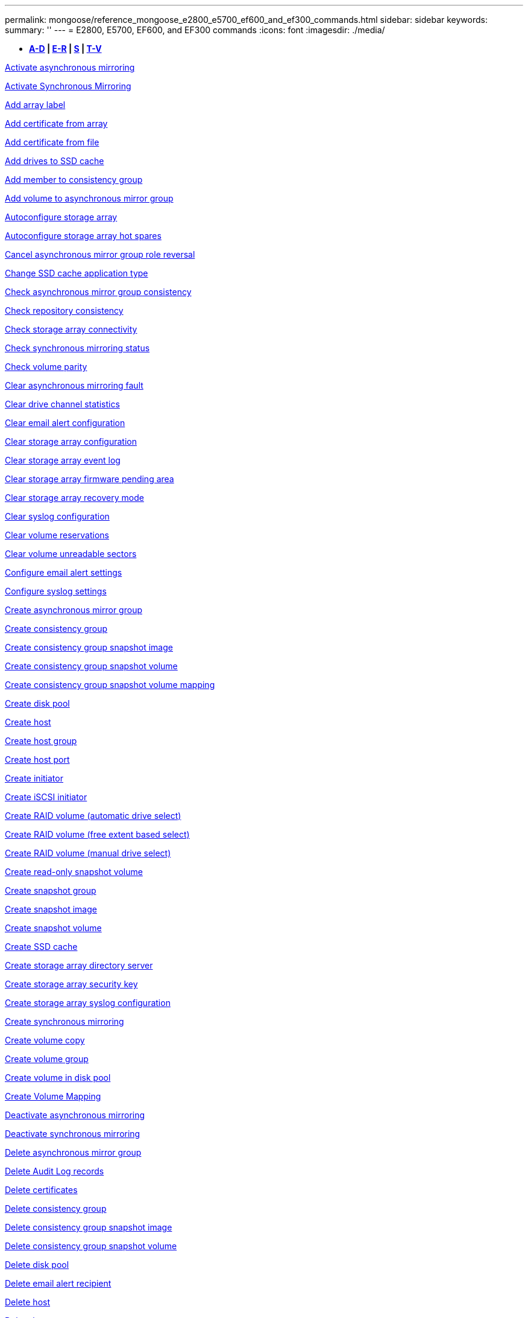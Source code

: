 ---
permalink: mongoose/reference_mongoose_e2800_e5700_ef600_and_ef300_commands.html
sidebar: sidebar
keywords: 
summary: ''
---
= E2800, E5700, EF600, and EF300 commands
:icons: font
:imagesdir: ./media/

[.lead]
* *<<GUID-1D5F16C1-FFE5-4A5D-B61E-1037610841F9,A-D>> | <<SECTION_6FDC4697E9F240F9B4C3778D349B463D,E-R>> | <<SECTION_97AF3FA4EE9A4BD9B353EC18C9BD15C9,S>> | <<SECTION_61D60440A4F140E4B03ACB7239006326,T-V>>*

xref:../wombat/reference_wombat_activate_storagearray_feature.adoc[Activate asynchronous mirroring]

xref:../wombat/reference_wombat_activate_storagearray_feature.adoc[Activate Synchronous Mirroring]

link:../wombat/reference_wombat_add_array_label.md#[Add array label]

link:../wombat/reference_wombat_add_certificate_from_array.md#[Add certificate from array]

link:../wombat/reference_wombat_add_certificate_from_file.md#[Add certificate from file]

xref:../wombat/reference_wombat_set_ssdcache.adoc[Add drives to SSD cache]

xref:../wombat/reference_wombat_set_consistencygroup_addcgmembervolume.adoc[Add member to consistency group]

xref:../wombat/reference_wombat_add_volume_asyncmirrorgroup.adoc[Add volume to asynchronous mirror group]

xref:../wombat/reference_wombat_autoconfigure_storagearray.adoc[Autoconfigure storage array]

xref:../wombat/reference_wombat_autoconfigure_storagearray_hotspares.adoc[Autoconfigure storage array hot spares]

xref:../wombat/reference_wombat_stop_asyncmirrorgroup_rolechange.adoc[Cancel asynchronous mirror group role reversal]

xref:../wombat/reference_wombat_set_ssdcache.adoc[Change SSD cache application type]

xref:../wombat/reference_wombat_check_asyncmirrorgroup_repositoryconsistency.adoc[Check asynchronous mirror group consistency]

xref:../wombat/reference_wombat_check_repositoryconsistency.adoc[Check repository consistency]

xref:../wombat/reference_wombat_check_storagearray_connectivity.adoc[Check storage array connectivity]

xref:../wombat/reference_wombat_check_syncmirror.adoc[Check synchronous mirroring status]

xref:../wombat/reference_wombat_check_volume_parity.adoc[Check volume parity]

xref:../wombat/reference_wombat_clear_asyncmirrorfault.adoc[Clear asynchronous mirroring fault]

xref:../wombat/reference_wombat_clear_alldrivechannels_stats.adoc[Clear drive channel statistics]

xref:../wombat/reference_wombat_clear_emailalert_configuration.adoc[Clear email alert configuration]

xref:../wombat/reference_wombat_clear_storagearray_configuration.adoc[Clear storage array configuration]

xref:../wombat/reference_wombat_clear_storagearray_eventlog.adoc[Clear storage array event log]

xref:../wombat/reference_wombat_clear_storagearray_firmwarependingarea.adoc[Clear storage array firmware pending area]

xref:../wombat/reference_wombat_clear_storagearray_recoverymode.adoc[Clear storage array recovery mode]

xref:../wombat/reference_wombat_clear_syslog_configuration.adoc[Clear syslog configuration]

xref:../wombat/reference_wombat_clear_volume_reservations.adoc[Clear volume reservations]

xref:../wombat/reference_wombat_clear_volume_unreadablesectors.adoc[Clear volume unreadable sectors]

xref:../wombat/reference_wombat_set_emailalert.adoc[Configure email alert settings]

xref:../wombat/reference_wombat_set_syslog.adoc[Configure syslog settings]

xref:../wombat/reference_wombat_create_asyncmirrorgroup.adoc[Create asynchronous mirror group]

xref:../wombat/reference_wombat_create_consistencygroup.adoc[Create consistency group]

xref:../wombat/reference_wombat_create_cgsnapimage_consistencygroup.adoc[Create consistency group snapshot image]

xref:../wombat/reference_wombat_create_cgsnapvolume.adoc[Create consistency group snapshot volume]

xref:../wombat/reference_wombat_create_mapping_cgsnapvolume.adoc[Create consistency group snapshot volume mapping]

xref:../wombat/reference_wombat_create_diskpool.adoc[Create disk pool]

xref:../wombat/reference_wombat_create_host.adoc[Create host]

xref:../wombat/reference_wombat_create_hostgroup.adoc[Create host group]

xref:../wombat/reference_wombat_create_hostport.adoc[Create host port]

xref:../wombat/reference_wombat_create_initiator.adoc[Create initiator]

xref:../wombat/reference_wombat_create_iscsiinitiator.adoc[Create iSCSI initiator]

xref:../wombat/reference_wombat_create_volume.adoc[Create RAID volume (automatic drive select)]

xref:../wombat/reference_wombat_create_volume.adoc[Create RAID volume (free extent based select)]

xref:../wombat/reference_wombat_create_volume.adoc[Create RAID volume (manual drive select)]

xref:../wombat/reference_wombat_create_snapvolume.adoc[Create read-only snapshot volume]

xref:../wombat/reference_wombat_create_snapgroup.adoc[Create snapshot group]

xref:../wombat/reference_wombat_create_snapimage.adoc[Create snapshot image]

xref:../wombat/reference_wombat_create_snapvolume.adoc[Create snapshot volume]

xref:../wombat/reference_wombat_create_ssdcache.adoc[Create SSD cache]

xref:../wombat/reference_wombat_create_storagearray_directoryserver.adoc[Create storage array directory server]

xref:../wombat/reference_wombat_create_storagearray_securitykey.adoc[Create storage array security key]

xref:../wombat/reference_wombat_create_storagearray_syslog.adoc[Create storage array syslog configuration]

xref:../wombat/reference_wombat_create_syncmirror.adoc[Create synchronous mirroring]

xref:../wombat/reference_wombat_create_volumecopy.adoc[Create volume copy]

xref:../wombat/reference_wombat_create_volumegroup.adoc[Create volume group]

xref:../wombat/reference_wombat_create_volume_diskpool.adoc[Create volume in disk pool]

xref:../wombat/reference_wombat_create_mapping_volume.adoc[Create Volume Mapping]

xref:../wombat/reference_wombat_deactivate_storagearray.adoc[Deactivate asynchronous mirroring]

xref:../wombat/reference_wombat_deactivate_storagearray_feature.adoc[Deactivate synchronous mirroring]

xref:../wombat/reference_wombat_delete_asyncmirrorgroup.adoc[Delete asynchronous mirror group]

xref:../wombat/reference_wombat_delete_auditlog.adoc[Delete Audit Log records]

link:../wombat/reference_wombat_delete_certificates.md#[Delete certificates]

xref:../wombat/reference_wombat_delete_consistencygroup.adoc[Delete consistency group]

xref:../wombat/reference_wombat_delete_cgsnapimage_consistencygroup.adoc[Delete consistency group snapshot image]

xref:../wombat/reference_wombat_delete_sgsnapvolume.adoc[Delete consistency group snapshot volume]

xref:../wombat/reference_wombat_delete_diskpool.adoc[Delete disk pool]

xref:../wombat/reference_wombat_delete_emailalert.adoc[Delete email alert recipient]

xref:../wombat/reference_wombat_delete_host.adoc[Delete host]

xref:../wombat/reference_wombat_delete_hostgroup.adoc[Delete host group]

xref:../wombat/reference_wombat_delete_hostport.adoc[Delete host port]

xref:../wombat/reference_wombat_delete_initiator.adoc[Delete initiator]

xref:../wombat/reference_wombat_delete_iscsiinitiator.adoc[Delete iSCSI initiator]

xref:../wombat/reference_wombat_delete_snapgroup.adoc[Delete snapshot group]

xref:../wombat/reference_wombat_delete_snapimage.adoc[Delete snapshot image]

xref:../wombat/reference_wombat_delete_snapvolume.adoc[Delete snapshot volume]

xref:../wombat/reference_wombat_delete_ssdcache.adoc[Delete SSD cache]

xref:../wombat/reference_wombat_delete_storagearray_directoryservers.adoc[Delete storage array directory server]

xref:../wombat/reference_wombat_delete_storagearray_loginbanner.adoc[Delete storage array login banner]

xref:../wombat/reference_wombat_delete_storagearray_syslog.adoc[Delete storage array syslog configuration]

xref:../wombat/reference_wombat_delete_syslog.adoc[Delete syslog server]

xref:../wombat/reference_wombat_delete_volume.adoc[Delete volume]

xref:../wombat/reference_wombat_delete_volume.adoc[Delete volume from disk pool]

xref:../wombat/reference_wombat_delete_volumegroup.adoc[Delete volume group]

xref:../wombat/reference_wombat_diagnose_controller.adoc[Diagnose controller]

xref:../wombat/reference_wombat_diagnose_controller.adoc[Diagnose controller]

xref:../wombat/reference_wombat_diagnose_controller_iscsihostport.adoc[Diagnose controller iSCSI host cable]

xref:../wombat/reference_wombat_diagnose_syncmirror.adoc[Diagnose synchronous mirroring]

xref:../wombat/reference_wombat_disable_storagearray_externalkeymanagement_file.adoc[Disable external security key management]

xref:../wombat/reference_wombat_disable_storagearray.adoc[Disable storage array feature]

xref:../wombat/reference_wombat_show_storagearray_syslog.adoc[Display storage array syslog configuration]

xref:../wombat/reference_wombat_show_storagearray_usersession.adoc[Display storage array user session]

xref:../wombat/reference_wombat_download_drive_firmware.adoc[Download drive firmware]

xref:../wombat/reference_wombat_download_tray_firmware_file.adoc[Download environmental card firmware]

xref:../wombat/reference_wombat_download_storagearray_drivefirmware_file.adoc[Download storage array drive firmware]

xref:../wombat/reference_wombat_download_storagearray_firmware.adoc[Download storage array firmware/NVSRAM]

xref:../wombat/reference_wombat_download_storagearray_nvsram.adoc[Download storage array NVSRAM]

xref:../wombat/reference_wombat_download_tray_configurationsettings.adoc[Download tray configuration settings]

xref:../wombat/reference_wombat_enable_controller_datatransfer.adoc[Enable controller data transfer]

xref:../wombat/reference_wombat_enable_diskpool_security.adoc[Enable disk pool security]

xref:../wombat/reference_wombat_enable_storagearray_externalkeymanagement_file.adoc[Enable external security key management]

xref:../wombat/reference_wombat_set_storagearray_odxenabled.adoc[Enable or disable ODX]

xref:../wombat/reference_wombat_smcli_enable_autosupportfeature.adoc[Enable or disable AutoSupport at the EMW management domain level...]

xref:../wombat/reference_wombat_enable_or_disable_autosupport_individual_arrays.adoc[Enable or disable AutoSupport (all individual arrays)]

xref:../wombat/reference_wombat_set_storagearray_autosupportmaintenancewindow.adoc[Enable or disable AutoSupport maintenance window (for individual E2800 or E5700 arrays)]

xref:../wombat/reference_wombat_smcli_enable_disable_autosupportondemand.adoc[Enable or disable the AutoSupport OnDemand feature at the EMW...]

xref:../wombat/reference_wombat_set_storagearray_autosupportondemand.adoc[Enable or disable the AutoSupport OnDemand feature (for individual E2800 or E5700 arrays)]

xref:../wombat/reference_wombat_smcli_enable_disable_autosupportremotediag.adoc[Enable or disable the AutoSupport OnDemand Remote Diagnostics feature at...]

xref:../wombat/reference_wombat_set_storagearray_vaaienabled.adoc[Enable or disable VAAI]

xref:../wombat/reference_wombat_enable_storagearray_feature_file.adoc[Enable storage array feature]

xref:../wombat/reference_wombat_enable_volumegroup_security.adoc[Enable volume group security]

xref:../wombat/reference_wombat_establish_asyncmirror_volume.adoc[Establish asynchronous mirrored pair]

xref:../wombat/reference_wombat_export_storagearray_securitykey.adoc[Export storage array security key]

xref:../wombat/reference_wombat_save_storagearray_keymanagementclientcsr.adoc[Generate Key Management Certificate Signing Request (CSR)]

xref:../wombat/reference_wombat_save_controller_arraymanagementcsr.adoc[Generate web server Certificate Signing Request (CSR)]

xref:../wombat/reference_wombat_import_storagearray_securitykey_file.adoc[Import storage array security key]

xref:../wombat/reference_wombat_start_increasevolumecapacity_volume.adoc[Increase capacity of volume in disk pool or volume group...]

xref:../wombat/reference_wombat_start_volume_initialize.adoc[Initialize thin volume]

xref:../wombat/reference_wombat_download_controller_cacertificate.adoc[Install root/intermediate CA certificates]

xref:../wombat/reference_wombat_download_controller_arraymanagementservercertificate.adoc[Install server signed certificate]

xref:../wombat/reference_wombat_download_storagearray_keymanagementcertificate.adoc[Install storage array external key management certificate]

xref:../wombat/reference_wombat_download_controller_trustedcertificate.adoc[Install trusted CA certificates]

xref:../wombat/reference_wombat_load_storagearray_dbmdatabase.adoc[Load storage array DBM database]

xref:../wombat/reference_wombat_recopy_volumecopy_target.adoc[Recopy volume copy]

xref:../wombat/reference_wombat_recover_disabled_driveports.adoc[Recover disabled drive ports]

xref:../wombat/reference_wombat_recover_volume.adoc[Recover RAID volume]

xref:../wombat/reference_wombat_recover_sasport_miswire.adoc[Recover SAS port mis-wire]

xref:../wombat/reference_wombat_recreate_storagearray_mirrorrepository.adoc[Re-create synchronous mirroring repository volume]

xref:../wombat/reference_wombat_set_diskpool.adoc[Reduce disk pool capacity]

xref:../wombat/reference_wombat_create_snmpcommunity.adoc[Register SNMP community]

xref:../wombat/reference_wombat_create_snmptrapdestination.adoc[Register SNMP trap destination]

link:../wombat/reference_wombat_remove_array_label.md#[Remove array label]

xref:../wombat/reference_wombat_set_ssdcache.adoc[Remove drives from SSD cache]

xref:../wombat/reference_wombat_remove_asyncmirrorgroup.adoc[Remove incomplete asynchronous mirrored pair from asynchronous mirror group]

xref:../wombat/reference_wombat_delete_storagearray_trustedcertificate.adoc[Remove installed trusted CA certificates]

xref:../wombat/reference_wombat_delete_storagearray_keymanagementcertificate.adoc[Remove installed external key management certificate]

xref:../wombat/reference_wombat_delete_controller_cacertificate.adoc[Remove installed root/intermediate CA certificates]

xref:../wombat/reference_wombat_set_consistencygroup.adoc[Remove member volume from consistency group]

xref:../wombat/reference_wombat_remove_storagearray_directoryserver.adoc[Remove storage array directory server role mapping]

xref:../wombat/reference_wombat_remove_syncmirror.adoc[Remove synchronous mirroring]

xref:../wombat/reference_wombat_remove_volumecopy_target.adoc[Remove volume copy]

xref:../wombat/reference_wombat_remove_volume_asyncmirrorgroup.adoc[Remove volume from asynchronous mirror group]

xref:../wombat/reference_wombat_remove_lunmapping.adoc[Remove volume LUN mapping]

xref:../wombat/reference_wombat_set_snapvolume.adoc[Rename snapshot volume]

xref:../wombat/reference_wombat_set_ssdcache.adoc[Rename SSD cache]

xref:../wombat/reference_wombat_repair_data_parity.adoc[Repair Data Parity]

xref:../wombat/reference_wombat_repair_volume_parity.adoc[Repair volume parity]

xref:../wombat/reference_wombat_replace_drive_replacementdrive.adoc[Replace drive]

xref:../wombat/reference_wombat_reset_storagearray_arvmstats_asyncmirrorgroup.adoc[Reset asynchronous mirror group statistics]

xref:../wombat/reference_wombat_smcli_autosupportschedule_reset.adoc[Reset AutoSupport message collection schedule]

xref:../wombat/reference_wombat_reset_storagearray_autosupport_schedule.adoc[Reset AutoSupport message collection schedule (for individual E2800 or E5700 arrays)]

xref:../wombat/reference_wombat_reset_controller.adoc[Reset controller]

xref:../wombat/reference_wombat_reset_drive.adoc[Reset drive]

xref:../wombat/reference_wombat_reset_controller_arraymanagementsignedcertificate.adoc[Reset installed signed certificate]

xref:../wombat/reference_wombat_reset_iscsiipaddress.adoc[Reset iSCSI IP address]

xref:../wombat/reference_wombat_reset_storagearray_diagnosticdata.adoc[Reset storage array diagnostic data]

xref:../wombat/reference_wombat_reset_storagearray_hostportstatisticsbaseline.adoc[Reset storage array host port statistics baseline]

xref:../wombat/reference_wombat_reset_storagearray_ibstatsbaseline.adoc[Reset storage array InfiniBand statistics baseline]

xref:../wombat/reference_wombat_reset_storagearray_iscsistatsbaseline.adoc[Reset storage array iSCSI baseline]

xref:../wombat/reference_wombat_reset_storagearray_iserstatsbaseline.adoc[Reset storage array iSER baseline]

xref:../wombat/reference_wombat_reset_storagearray_rlsbaseline.adoc[Reset storage array RLS baseline]

xref:../wombat/reference_wombat_reset_storagearray_sasphybaseline.adoc[Reset storage array SAS PHY baseline]

xref:../wombat/reference_wombat_reset_storagearray_socbaseline.adoc[Reset storage array SOC baseline]

xref:../wombat/reference_wombat_reset_storagearray_volumedistribution.adoc[Reset storage array volume distribution]

xref:../wombat/reference_wombat_resume_asyncmirrorgroup.adoc[Resume asynchronous mirror group]

xref:../wombat/reference_wombat_resume_cgsnapvolume.adoc[Resume consistency group snapshot volume]

xref:../wombat/reference_wombat_resume_snapimage_rollback.adoc[Resume snapshot image rollback]

xref:../wombat/reference_wombat_resume_snapvolume.adoc[Resume snapshot volume]

xref:../wombat/reference_wombat_resume_ssdcache.adoc[Resume SSD cache]

xref:../wombat/reference_wombat_resume_syncmirror.adoc[Resume synchronous mirroring]

xref:../wombat/reference_wombat_save_storagearray_autosupport_log.adoc[Retrieve an AutoSupport log (for individual E2800 or E5700 arrays)]

xref:../wombat/reference_wombat_save_storagearray_keymanagementcertificate.adoc[Retrieve installed external key management certificate]

xref:../wombat/reference_wombat_save_controller_cacertificate.adoc[Retrieve installed CA certificates]

xref:../wombat/reference_wombat_save_controller_arraymanagementsignedcertificate.adoc[Retrieve installed server certificate]

xref:../wombat/reference_wombat_save_storagearray_trustedcertificate.adoc[Retrieve installed trusted CA certificates]

xref:../wombat/reference_wombat_revive_drive.adoc[Revive drive]

xref:../wombat/reference_wombat_revive_snapgroup.adoc[Revive snapshot group]

xref:../wombat/reference_wombat_revive_snapvolume.adoc[Revive snapshot volume]

xref:../wombat/reference_wombat_revive_volumegroup.adoc[Revive volume group]

xref:../wombat/reference_wombat_save_storagearray_arvmstats_asyncmirrorgroup.adoc[Save asynchronous mirror group statistics]

xref:../wombat/reference_wombat_save_auditlog.adoc[Save Audit Log records]

xref:../wombat/reference_wombat_save_controller_nvsram_file.adoc[Save controller NVSRAM]

xref:../wombat/reference_wombat_save_drivechannel_faultdiagnostics_file.adoc[Save drive channel fault isolation diagnostic status]

xref:../wombat/reference_wombat_save_alldrives_logfile.adoc[Save drive log]

xref:../wombat/reference_wombat_save_ioclog.adoc[Save input output controller (IOC) dump]

xref:../wombat/reference_wombat_save_storagearray_autoloadbalancestatistics_file.adoc[Save auto-load balancing statistics]

xref:../wombat/reference_wombat_save_storagearray_configuration.adoc[Save storage array configuration]

xref:../wombat/reference_wombat_save_storagearray_controllerhealthimage.adoc[Save storage array controller health image]

xref:../wombat/reference_wombat_save_storagearray_dbmdatabase.adoc[Save storage array DBM database]

xref:../wombat/reference_wombat_save_storagearray_dbmvalidatorinfo.adoc[Save storage array DBM validator information file]

xref:../wombat/reference_wombat_save_storage_array_diagnostic_data.adoc[Save storage array diagnostic data]

xref:../wombat/reference_wombat_save_storagearray_warningevents.adoc[Save storage array events]

xref:../wombat/reference_wombat_save_storagearray_firmwareinventory.adoc[Save storage array firmware inventory]

xref:../wombat/reference_wombat_save_storagearray_hostportstatistics.adoc[Save storage array host port statistics]

xref:../wombat/reference_wombat_save_storagearray_ibstats.adoc[Save storage array InfiniBand statistics]

xref:../wombat/reference_wombat_save_storagearray_iscsistatistics.adoc[Save storage array iSCSI statistics]

xref:../wombat/reference_wombat_save_storagearray_iserstatistics.adoc[Save storage array iSER statistics]

xref:../wombat/reference_wombat_save_storagearray_loginbanner.adoc[Save storage array login banner]

xref:../wombat/reference_wombat_save_storagearray_performancestats.adoc[Save storage array performance statistics]

xref:../wombat/reference_wombat_save_storagearray_rlscounts.adoc[Save storage array RLS counts]

xref:../wombat/reference_wombat_save_storagearray_sasphycounts.adoc[Save storage array SAS PHY counts]

xref:../wombat/reference_wombat_save_storagearray_soccounts.adoc[Save storage array SOC counts]

xref:../wombat/reference_wombat_save_storagearray_statecapture.adoc[Save storage array state capture]

xref:../wombat/reference_wombat_save_storagearray_supportdata.adoc[Save storage array support data]

xref:../wombat/reference_wombat_save_alltrays_logfile.adoc[Save tray log]

xref:../wombat/reference_wombat_smcli_supportbundle_schedule.adoc[Schedule automatic support bundle collection configuration]

xref:../wombat/reference_wombat_set_asyncmirrorgroup.adoc[Set asynchronous mirror group]

xref:../wombat/reference_wombat_set_auditlog.adoc[Set Audit Log settings]

xref:../wombat/reference_wombat_set_storagearray_autosupport_schedule.adoc[Set AutoSupport message collection schedule (for individual E2800 or E5700 arrays)]

xref:../wombat/reference_wombat_set_storagearray_revocationchecksettings.adoc[Set certificate revocation check settings]

xref:../wombat/reference_wombat_set_consistencygroup.adoc[Set consistency group attributes]

xref:../wombat/reference_wombat_set_cgsnapvolume.adoc[Set consistency group snapshot volume]

xref:../wombat/reference_wombat_set_controller.adoc[Set controller]

xref:../wombat/reference_wombat_set_controller_dnsservers.adoc[Set controller DNS settings]

xref:../wombat/reference_wombat_set_controller_hostport.adoc[Set controller host port properties]

xref:../wombat/reference_wombat_set_controller_ntpservers.adoc[Set controller NTP settings]

xref:../wombat/reference_wombat_set_controller.adoc[Set controller service action allowed indicator]

xref:../wombat/reference_wombat_set_diskpool.adoc[Set disk pool]

xref:../wombat/reference_wombat_set_diskpool.adoc[Set disk pool (modify disk pool)]

xref:../wombat/reference_wombat_set_tray_drawer.adoc[Set drawer service action allowed indicator]

xref:../wombat/reference_wombat_set_drivechannel.adoc[Set drive channel status]

xref:../wombat/reference_wombat_set_drive_hotspare.adoc[Set drive hot spare]

xref:../wombat/reference_wombat_set_drive_serviceallowedindicator.adoc[Set drive service action allowed indicator]

xref:../wombat/reference_wombat_set_drive_operationalstate.adoc[Set drive state]

xref:../wombat/reference_wombat_set_storagearray_externalkeymanagement.adoc[Set external key management settings]

xref:../wombat/reference_wombat_set_drive_securityid.adoc[Set FIPS drive security identifier]

xref:../wombat/reference_wombat_set_drive_nativestate.adoc[Set foreign drive to native]

xref:../wombat/reference_wombat_set_host.adoc[Set host]

xref:../wombat/reference_wombat_set_hostchannel.adoc[Set host channel]

xref:../wombat/reference_wombat_set_hostgroup.adoc[Set host group]

xref:../wombat/reference_wombat_set_hostport.adoc[Set host port]

xref:../wombat/reference_wombat_set_initiator.adoc[Set initiator]

xref:../wombat/reference_wombat_set_storagearray_securitykey.adoc[Set internal storage array security key]

xref:../wombat/reference_wombat_set_iscsiinitiator.adoc[Set iSCSI initiator]

xref:../wombat/reference_wombat_set_iscsitarget.adoc[Set iSCSI target properties]

xref:../wombat/reference_wombat_set_isertarget.adoc[Set iSER target]

xref:../wombat/reference_wombat_set_snapvolume_converttoreadwrite.adoc[Set read-only snapshot volume to read/write volume]

xref:../wombat/reference_wombat_set_session_erroraction.adoc[Set session]

xref:../wombat/reference_wombat_set_snapgroup.adoc[Set snapshot group attributes]

xref:../wombat/reference_wombat_set_snapgroup_mediascanenabled.adoc[Set snapshot group media scan]

xref:../wombat/reference_wombat_set_snapgroup_increase_decreaserepositorycapacity.adoc[Set snapshot group repository volume capacity]

xref:../wombat/reference_wombat_set_snapgroup_enableschedule.adoc[Set snapshot group schedule]

xref:../wombat/reference_wombat_set_snapvolume_mediascanenabled.adoc[Set snapshot volume media scan]

xref:../wombat/reference_wombat_set_snapvolume_increase_decreaserepositorycapacity.adoc[Set snapshot volume repository volume capacity]

xref:../wombat/reference_wombat_set_volume_ssdcacheenabled.adoc[Set SSD cache for a volume]

xref:../wombat/reference_wombat_set_storagearray.adoc[Set storage array]

xref:../wombat/reference_wombat_set_storagearray_controllerhealthimageallowoverwrite.adoc[Set storage array controller health image allow overwrite]

xref:../wombat/reference_wombat_set_storagearray_directoryserver.adoc[Set storage array directory server]

xref:../wombat/reference_wombat_set_storagearray_directoryserver_roles.adoc[Set storage array directory server role mapping]

xref:../wombat/reference_wombat_set_storagearray_autoloadbalancingenable.adoc[Set storage array to enable or disable Automatic Load Balancing...]

xref:../wombat/reference_wombat_set_storagearray_cachemirrordataassurancecheckenable.adoc[Set storage array to enable or disable cache mirror data]

xref:../wombat/reference_wombat_set_storagearray_icmppingresponse.adoc[Set storage array ICMP response]

xref:../wombat/reference_wombat_set_storagearray_isnsregistration.adoc[Set storage array iSNS registration]

xref:../wombat/reference_wombat_set_storagearray_isnsipv4configurationmethod.adoc[Set storage array iSNS server IPv4 address]

xref:../wombat/reference_wombat_set_storagearray_isnsipv6address.adoc[Set storage array iSNS server IPv6 address]

xref:../wombat/reference_wombat_set_storagearray_isnslisteningport.adoc[Set storage array iSNS server listening port]

xref:../wombat/reference_wombat_set_storagearray_isnsserverrefresh.adoc[Set storage array iSNS server refresh]

xref:../wombat/reference_wombat_set_storagearray_learncycledate_controller.adoc[Set storage array controller battery learn cycle]

xref:../wombat/reference_wombat_set_storagearray_localusername.adoc[Set storage array local user password or SYMbol password]

xref:../wombat/reference_wombat_set_storagearray_loginbanner.adoc[Set storage array login banner]

xref:../wombat/reference_wombat_set_storagearray_managementinterface.adoc[Set storage array management interface]

xref:../wombat/reference_wombat_set_storagearray_passwordlength.adoc[Set storage array password length]

xref:../wombat/reference_wombat_set_storagearray_pqvalidateonreconstruct.adoc[Set storage array PQ validation on reconstruct]

xref:../wombat/reference_wombat_set_storagearray_redundancymode.adoc[Set storage array redundancy mode]

xref:../wombat/reference_wombat_set_storagearray_resourceprovisionedvolumes.adoc[Set Storage Array Resource Provisioned Volumes]

xref:../wombat/reference_wombat_set_storagearray_time.adoc[Set storage array time]

xref:../wombat/reference_wombat_set_storagearray_traypositions.adoc[Set storage array tray positions]

xref:../wombat/reference_wombat_set_storagearray_unnameddiscoverysession.adoc[Set storage array unnamed discovery session]

xref:../wombat/reference_wombat_set_storagearray_usersession.adoc[Set storage array user session]

xref:../wombat/reference_wombat_set_syncmirror.adoc[Set synchronous mirroring]

xref:../wombat/reference_wombat_set_target.adoc[Set target properties]

xref:../wombat/reference_wombat_set_volume.adoc[Set thin volume attributes]

xref:../wombat/reference_wombat_set_tray.adoc[Set tray identification]

xref:../wombat/reference_wombat_set_tray_serviceallowedindicator.adoc[Set tray service action allowed indicator]

xref:../wombat/reference_wombat_set_volumes.adoc[Set volume attributes for a volume in a disk pool...]

xref:../wombat/reference_wombat_set_volume.adoc[Set volume attributes for a volume in a volume group...]

xref:../wombat/reference_wombat_set_volumecopy_target.adoc[Set volume copy]

xref:../wombat/reference_wombat_set_volumegroup.adoc[Set volume group]

xref:../wombat/reference_wombat_set_volumegroup_forcedstate.adoc[Set volume group forced state]

xref:../wombat/reference_wombat_set_volume_logicalunitnumber.adoc[Set volume mapping]

link:../wombat/reference_wombat_show_array_label.md#[Show array label]

xref:../wombat/reference_wombat_show_asyncmirrorgroup_summary.adoc[Show asynchronous mirror groups]

xref:../wombat/reference_wombat_show_asyncmirrorgroup_synchronizationprogress.adoc[Show asynchronous mirror group synchronization progress]

xref:../wombat/reference_wombat_show_auditlog_configuration.adoc[Show Audit Log configuration]

xref:../wombat/reference_wombat_show_auditlog_summary.adoc[Show Audit Log summary]

xref:../wombat/reference_wombat_show_storagearray_autosupport.adoc[Show AutoSupport configuration (for E2800 or E5700 storage arrays)]

xref:../wombat/reference_wombat_show_storagearray_revocationchecksettings.adoc[Show certificate revocation check settings]

link:../wombat/reference_wombat_show_array_label.md#[Show array label]

xref:../wombat/reference_wombat_show_consistencygroup.adoc[Show consistency group]

xref:../wombat/reference_wombat_show_cgsnapimage.adoc[Show consistency group snapshot image]

xref:../wombat/reference_wombat_show_controller.adoc[Show controller]

xref:../wombat/reference_wombat_show_controller_nvsram.adoc[Show controller NVSRAM]

xref:../wombat/reference_wombat_show_iscsisessions.adoc[Show current iSCSI sessions]

xref:../wombat/reference_wombat_show_diskpool.adoc[Show disk pool]

xref:../wombat/reference_wombat_show_alldrives.adoc[Show drive]

xref:../wombat/reference_wombat_show_drivechannel_stats.adoc[Show drive channel statistics]

xref:../wombat/reference_wombat_show_alldrives_downloadprogress.adoc[Show drive download progress]

xref:../wombat/reference_wombat_show_alldrives_performancestats.adoc[Show drive performance statistics]

xref:../wombat/reference_wombat_show_emailalert_summary.adoc[Show email alert configuration]

xref:../wombat/reference_wombat_show_allhostports.adoc[Show host ports]

xref:../wombat/reference_wombat_show_controller_cacertificate.adoc[Show installed root/intermediate CA certificates summary]

xref:../wombat/reference_wombat_show_storagearray_trustedcertificate_summary.adoc[Show installed trusted CA certificates summary]

xref:../wombat/reference_wombat_show_replaceabledrives.adoc[Show replaceable drives]

xref:../wombat/reference_wombat_show_controller_arraymanagementsignedcertificate_summary.adoc[Show signed certificate]

xref:../wombat/reference_wombat_show_snapgroup.adoc[Show snapshot group]

xref:../wombat/reference_wombat_show_snapimage.adoc[Show snapshot image]

xref:../wombat/reference_wombat_show_snapvolume.adoc[Show snapshot volumes]

xref:../wombat/reference_wombat_show_allsnmpcommunities.adoc[Show SNMP communities]

xref:../wombat/reference_wombat_show_snmpsystemvariables.adoc[Show SNMP MIB II system group variables]

xref:../wombat/reference_wombat_show_ssdcache.adoc[Show SSD cache]

xref:../wombat/reference_wombat_show_ssdcache.adoc[Show SSD cache statistics]

xref:../wombat/reference_wombat_show_storagearray.adoc[Show storage array]

xref:../wombat/reference_wombat_show_storagearray_autoconfiguration.adoc[Show storage array auto configuration]

xref:../wombat/reference_wombat_show_storagearray_cachemirrordataassurancecheckenable.adoc[Show storage array cache mirror data assurance check enable]

xref:../wombat/reference_wombat_show_storagearray_controllerhealthimage.adoc[Show storage array controller health image]

xref:../wombat/reference_wombat_show_storagearray_dbmdatabase.adoc[Show storage array DBM database]

xref:../wombat/reference_wombat_show_storagearray_directoryservices_summary.adoc[Show storage array directory services summary]

xref:../wombat/reference_wombat_show_storagearray_hostconnectivityreporting.adoc[Show storage array host connectivity reporting]

xref:../wombat/reference_wombat_show_storagearray_hosttopology.adoc[Show storage array host topology]

xref:../wombat/reference_wombat_show_storagearray_lunmappings.adoc[Show storage array LUN mappings]

xref:../wombat/reference_wombat_show_storagearray_iscsinegotiationdefaults.adoc[Show storage array negotiation defaults]

xref:../wombat/reference_wombat_show_storagearray_odxsetting.adoc[Show storage array ODX setting]

xref:../wombat/reference_wombat_show_storagearray_powerinfo.adoc[Show storage array power information]

xref:../wombat/reference_wombat_show_storagearray_unconfigurediscsiinitiators.adoc[Show storage array unconfigured iSCSI initiators]

xref:../wombat/reference_wombat_show_storagearray_unreadablesectors.adoc[Show storage array unreadable sectors]

xref:../wombat/reference_wombat_show_textstring.adoc[Show string]

xref:../wombat/reference_wombat_show_syncmirror_candidates.adoc[Show synchronous mirroring volume candidates]

xref:../wombat/reference_wombat_show_syncmirror_synchronizationprogress.adoc[Show synchronous mirroring volume synchronization progress]

xref:../wombat/reference_wombat_show_syslog_summary.adoc[Show syslog configuration]

xref:../wombat/reference_wombat_show_volume.adoc[Show thin volume]

xref:../wombat/reference_wombat_show_storagearray_unconfiguredinitiators.adoc[Show unconfigured initiators]

xref:../wombat/reference_wombat_show_volume_summary.adoc[Show volume]

xref:../wombat/reference_wombat_show_volume_actionprogress.adoc[Show volume action progress]

xref:../wombat/reference_wombat_show_volumecopy.adoc[Show volume copy]

xref:../wombat/reference_wombat_show_volumecopy_sourcecandidates.adoc[Show volume copy source candidates]

xref:../wombat/reference_wombat_show_volumecopy_source_targetcandidates.adoc[Show volume copy target candidates]

xref:../wombat/reference_wombat_show_volumegroup.adoc[Show volume group]

xref:../wombat/reference_wombat_show_volumegroup_exportdependencies.adoc[Show volume group export dependencies]

xref:../wombat/reference_wombat_show_volumegroup_importdependencies.adoc[Show volume group import dependencies]

xref:../wombat/reference_wombat_show_volume_performancestats.adoc[Show volume performance statistics]

xref:../wombat/reference_wombat_show_volume_reservations.adoc[Show volume reservations]

xref:../wombat/reference_wombat_smcli_autosupportconfig.adoc[Specify the AutoSupport delivery method]

xref:../wombat/reference_wombat_start_asyncmirrorgroup_synchronize.adoc[Start asynchronous mirroring synchronization]

xref:../wombat/reference_wombat_set_storagearray_autosupport_deliverymethod.adoc[Specify the Email (SMTP) delivery method (for individual E2800 or E5700 arrays)]

xref:../wombat/reference_wombat_set_storagearray_autosupport_deliverymethod.adoc[Specify AutoSupport HTTP(S) delivery method (for individual E2800 or E5700 arrays)]

xref:../wombat/reference_wombat_start_storagearray_ocspresponderurl_test.adoc[Start OCSP server URL test]

xref:../wombat/reference_wombat_start_cgsnapimage_rollback.adoc[Start consistency group snapshot rollback]

xref:../wombat/reference_wombat_start_controller.adoc[Start controller trace]

xref:../wombat/reference_wombat_start_diskpool_fullprovisioning.adoc[Start Disk Pool Full Provisioning]

xref:../wombat/reference_wombat_start_diskpool_locate.adoc[Start disk pool locate]

xref:../wombat/reference_wombat_start_drivechannel_faultdiagnostics.adoc[Start drive channel fault isolation diagnostics]

xref:../wombat/reference_wombat_start_drivechannel_locate.adoc[Start drive channel locate]

xref:../wombat/reference_wombat_start_drive_initialize.adoc[Start drive initialize]

xref:../wombat/reference_wombat_start_drive_locate.adoc[Start drive locate]

xref:../wombat/reference_wombat_start_drive_reconstruct.adoc[Start drive reconstruction]

xref:../wombat/reference_wombat_start_ioclog.adoc[Start input output controller (IOC) dump]

xref:../wombat/reference_wombat_start_controller_iscsihostport_dhcprefresh.adoc[Start iSCSI DHCP refresh]

xref:../wombat/reference_wombat_start_secureerase_drive.adoc[Start FDE secure drive erase]

xref:../wombat/reference_wombat_start_snapimage_rollback.adoc[Start snapshot image rollback]

xref:../wombat/reference_wombat_start_ssdcache_locate.adoc[Start SSD cache locate]

xref:../wombat/reference_wombat_start_ssdcache_performancemodeling.adoc[Start SSD cache performance modeling]

xref:../wombat/reference_wombat_start_storagearray_autosupport_manualdispatch.adoc[Start Storage Array AutoSupport Manual Dispatch]

xref:../wombat/reference_wombat_start_storagearray_configdbdiagnostic.adoc[Start storage array configuration database diagnostic]

xref:../wombat/reference_wombat_start_storagearray_controllerhealthimage_controller.adoc[Start storage array controller health image]

xref:../wombat/reference_wombat_start_storagearray_isnsserverrefresh.adoc[Start storage array iSNS server refresh]

xref:../wombat/reference_wombat_start_storagearray_locate.adoc[Start storage array locate]

xref:../wombat/reference_wombat_start_storagearray_syslog_test.adoc[Start storage array syslog test]

xref:../wombat/reference_wombat_start_syncmirror_primary_synchronize.adoc[Start synchronous mirroring synchronization]

xref:../wombat/reference_wombat_start_tray_locate.adoc[Start tray locate]

xref:../wombat/reference_wombat_start_volumegroup_defragment.adoc[Start volume group defragment]

xref:../wombat/reference_wombat_start_volumegroup_export.adoc[Start volume group export]

xref:../wombat/reference_wombat_start_volumegroup_fullprovisioning.adoc[Start Volume Group Full Provisioning]

xref:../wombat/reference_wombat_start_volumegroup_import.adoc[Start volume group import]

xref:../wombat/reference_wombat_start_volumegroup_locate.adoc[Start volume group locate]

xref:../wombat/reference_wombat_start_volume_initialization.adoc[Start volume initialization]

xref:../wombat/reference_wombat_stop_cgsnapimage_rollback.adoc[Stop consistency group snapshot rollback]

xref:../wombat/reference_wombat_stop_cgsnapvolume.adoc[Stop consistency group snapshot volume]

xref:../wombat/reference_wombat_stop_diskpool_locate.adoc[Stop disk pool locate]

xref:../wombat/reference_wombat_stop_drivechannel_faultdiagnostics.adoc[Stop drive channel fault isolation diagnostics]

xref:../wombat/reference_wombat_stop_drivechannel_locate.adoc[Stop drive channel locate]

xref:../wombat/reference_wombat_stop_drive_locate.adoc[Stop drive locate]

xref:../wombat/reference_wombat_stop_drive_replace.adoc[Stop drive replace]

xref:../wombat/reference_wombat_stop_consistencygroup_pendingsnapimagecreation.adoc[Stop pending snapshot images on consistency group]

xref:../wombat/reference_wombat_stop_pendingsnapimagecreation.adoc[Stop snapshot group pending snapshot images]

xref:../wombat/reference_wombat_stop_snapimage_rollback.adoc[Stop snapshot image rollback]

xref:../wombat/reference_wombat_stop_snapvolume.adoc[Stop snapshot volume]

xref:../wombat/reference_wombat_stop_ssdcache_locate.adoc[Stop SSD cache locate]

xref:../wombat/reference_wombat_stop_ssdcache_performancemodeling.adoc[Stop SSD cache performance modeling]

xref:../wombat/reference_wombat_stop_storagearray_configdbdiagnostic.adoc[Stop storage array configuration database diagnostic]

xref:../wombat/reference_wombat_stop_storagearray_drivefirmwaredownload.adoc[Stop storage array drive firmware download]

xref:../wombat/reference_wombat_stop_storagearray_iscsisession.adoc[Stop storage array iSCSI session]

xref:../wombat/reference_wombat_stop_storagearray_locate.adoc[Stop storage array locate]

xref:../wombat/reference_wombat_stop_tray_locate.adoc[Stop tray locate]

xref:../wombat/reference_wombat_stop_volumecopy_target_source.adoc[Stop volume copy]

xref:../wombat/reference_wombat_stop_volumegroup_locate.adoc[Stop volume group locate]

xref:../wombat/reference_wombat_suspend_asyncmirrorgroup.adoc[Suspend asynchronous mirror group]

xref:../wombat/reference_wombat_suspend_ssdcache.adoc[Suspend SSD cache]

xref:../wombat/reference_wombat_suspend_syncmirror_primaries.adoc[Suspend synchronous mirroring]

xref:../wombat/reference_wombat_diagnose_asyncmirrorgroup.adoc[Test asynchronous mirror group connectivity]

xref:../wombat/reference_wombat_start_storagearray_autosupport_deliverytest.adoc[Test AutoSupport delivery settings (for individual E2800 or E5700 arrays)]

xref:../wombat/reference_wombat_start_emailalert_test.adoc[Test email alert configuration]

xref:../wombat/reference_wombat_start_storagearray_externalkeymanagement_test.adoc[Test external key management communication]

xref:../wombat/reference_wombat_start_snmptrapdestination.adoc[Test SNMP trap destination]

xref:../wombat/reference_wombat_start_storagearray_directoryservices_test.adoc[Test storage array directory server]

xref:../wombat/reference_wombat_start_syslog_test.adoc[Test syslog configuration]

xref:../wombat/reference_wombat_delete_snmpcommunity.adoc[Unregister SNMP community]

xref:../wombat/reference_wombat_delete_snmptrapdestination.adoc[Unregister SNMP trap destination]

xref:../wombat/reference_wombat_set_snmpcommunity.adoc[Update SNMP community]

xref:../wombat/reference_wombat_set_snmpsystemvariables.adoc[Update SNMP MIB II system group variables]

xref:../wombat/reference_wombat_set_snmptrapdestination_trapreceiverip.adoc[Update SNMP trap destination]

xref:../wombat/reference_wombat_set_storagearray_syslog.adoc[Update storage array syslog configuration]

xref:../wombat/reference_wombat_validate_storagearray_securitykey.adoc[Validate storage array security key]
